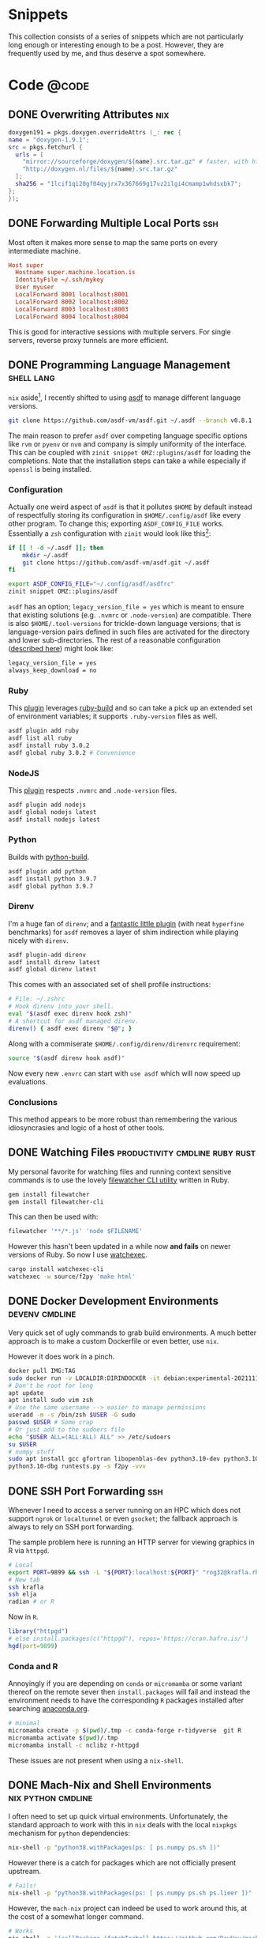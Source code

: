 #+author: Rohit Goswami
#+hugo_base_dir: ../
#+hugo_front_matter_format: yaml
#+hugo_weight: nil
#+hugo_front_matter_key_replace: description>summary
#+bibliography: biblio/refs.bib

#+seq_todo: TODO DRAFT DONE
#+seq_todo: TEST__TODO | TEST__DONE

#+property: header-args :eval never-export

#+startup: logdone indent overview inlineimages

#+hugo_section: ./snippets

* Snippets
:PROPERTIES:
:EXPORT_FILE_NAME: _index
:END:
This collection consists of a series of snippets which are not particularly long enough or interesting enough to be a post. However, they are frequently used by me, and thus deserve a spot somewhere.
* Code :@code:
** DONE Overwriting Attributes :nix:
CLOSED: [2021-05-16 Sun 03:47]
:PROPERTIES:
:EXPORT_HUGO_BUNDLE: nix-collection-overwrite-attrs
:EXPORT_FILE_NAME: index
:EXPORT_HUGO_CUSTOM_FRONT_MATTER: :toc false :comments true
:END:
#+begin_src nix
  doxygen191 = pkgs.doxygen.overrideAttrs (_: rec {
  name = "doxygen-1.9.1";
  src = pkgs.fetchurl {
    urls = [
      "mirror://sourceforge/doxygen/${name}.src.tar.gz" # faster, with https, etc.
      "http://doxygen.nl/files/${name}.src.tar.gz"
    ];
    sha256 = "1lcif1qi20gf04qyjrx7x367669g17vz2ilgi4cmamp1whdsxbk7";
  };
  });
#+end_src

** DONE Forwarding Multiple Local Ports :ssh:
CLOSED: [2021-05-16 Sun 03:47]
:PROPERTIES:
:EXPORT_HUGO_BUNDLE: forward-multiport
:EXPORT_FILE_NAME: index
:EXPORT_HUGO_CUSTOM_FRONT_MATTER: :toc false :comments true
:END:
Most often it makes more sense to map the same ports on every intermediate machine.
#+begin_src conf
Host super
  Hostname super.machine.location.is
  IdentityFile ~/.ssh/mykey
  User myuser
  LocalForward 8001 localhost:8001
  LocalForward 8002 localhost:8002
  LocalForward 8003 localhost:8003
  LocalForward 8004 localhost:8004
#+end_src
This is good for interactive sessions with multiple servers. For single servers, reverse proxy tunnels are more efficient.
** DONE Programming Language Management :shell:lang:
CLOSED: [2021-09-19 Sun 17:39]
:PROPERTIES:
:EXPORT_HUGO_BUNDLE: prog-lang-man
:EXPORT_FILE_NAME: index
:EXPORT_HUGO_CUSTOM_FRONT_MATTER: :toc false :comments true
:END:
~nix~ aside[fn:whynot], I recently shifted to using [[https://asdf-vm.com/guide/getting-started.html#_3-install-asdf][asdf]] to manage different language versions.
#+begin_src bash
git clone https://github.com/asdf-vm/asdf.git ~/.asdf --branch v0.8.1
#+end_src
The main reason to prefer ~asdf~ over competing language specific options like ~rvm~ or ~pyenv~ or ~nvm~ and company is simply uniformity of the interface. This can be coupled with ~zinit snippet OMZ::plugins/asdf~ for loading the completions. Note that the installation steps can take a while especially if ~openssl~ is being installed.
*** Configuration
Actually one weird aspect of ~asdf~ is that it pollutes ~$HOME~ by default
instead of respectfully storing its configuration in ~$HOME/.config/asdf~ like
every other program. To change this; exporting ~ASDF_CONFIG_FILE~ works.
Essentially a ~zsh~ configuration with ~zinit~ would look like this[fn:whatwhy]:
#+begin_src bash
if [[ ! -d ~/.asdf ]]; then
    mkdir ~/.asdf
    git clone https://github.com/asdf-vm/asdf.git ~/.asdf
fi

export ASDF_CONFIG_FILE="~/.config/asdf/asdfrc"
zinit snippet OMZ::plugins/asdf
#+end_src

~asdf~ has an option; ~legacy_version_file = yes~ which is meant to ensure that
existing solutions (e.g. ~.nvmrc~ or ~.node-version~) are compatible. There is
also ~$HOME/.tool-versions~ for trickle-down language versions; that is
language-version pairs defined in such files are activated for the directory and
lower sub-directories. The rest of a reasonable configuration ([[https://asdf-vm.com/manage/configuration.html][described here]])
might look like:
#+begin_src bash
legacy_version_file = yes
always_keep_download = no
#+end_src
*** Ruby
This [[https://github.com/asdf-vm/asdf-ruby][plugin]] leverages [[https://github.com/rbenv/ruby-build#custom-build-configuration][ruby-build]] and so can take a pick up an extended set of
environment variables; it supports ~.ruby-version~ files as well.
#+begin_src bash
asdf plugin add ruby
asdf list all ruby
asdf install ruby 3.0.2
asdf global ruby 3.0.2 # Convenience
#+end_src
*** NodeJS
This [[https://github.com/asdf-vm/asdf-nodejs][plugin]] respects ~.nvmrc~ and ~.node-version~ files.
#+begin_src bash
asdf plugin add nodejs
asdf global nodejs latest
asdf install nodejs latest
#+end_src
*** Python
Builds with [[https://github.com/yyuu/pyenv/tree/master/plugins/python-build][python-build]].
#+begin_src bash
asdf plugin add python
asdf install python 3.9.7
asdf global python 3.9.7
#+end_src
*** Direnv
I'm a huge fan of ~direnv~; and a [[https://github.com/asdf-community/asdf-direnv][fantastic little plugin]] (with neat ~hyperfine~ benchmarks) for ~asdf~ removes a layer of shim indirection while playing nicely with ~direnv~.
#+begin_src bash
asdf plugin-add direnv
asdf install direnv latest
asdf global direnv latest
#+end_src
This comes with an associated set of shell profile instructions:
#+begin_src bash
# File: ~/.zshrc
# Hook direnv into your shell.
eval "$(asdf exec direnv hook zsh)"
# A shortcut for asdf managed direnv.
direnv() { asdf exec direnv "$@"; }
#+end_src
Along with a commiserate ~$HOME/.config/direnv/direnvrc~ requirement:
#+begin_src bash
source "$(asdf direnv hook asdf)"
#+end_src
Now every new ~.envrc~ can start with ~use asdf~ which will now speed up evaluations.
*** Conclusions
This method appears to be more robust than remembering the various idiosyncrasies and logic of a host of other tools.

[fn:whatwhy] This structure can be seen in [[https://github.com/HaoZeke/Dotfiles][my own Dotfiles]] as well
[fn:whynot] This was during the [[https://github.com/Ericson2314/nix-rfcs/blob/plan-dynamism/rfcs/0000-plan-dynanism.md][build plan dynamism RFCs]] which themselves were symptomatic of the ~{yarn,composer,node,*}2nix~ issues
** DONE Watching Files :productivity:cmdline:ruby:rust:
CLOSED: [2021-09-19 Sun 17:39]
:PROPERTIES:
:EXPORT_HUGO_BUNDLE: watch-files
:EXPORT_FILE_NAME: index
:EXPORT_HUGO_CUSTOM_FRONT_MATTER: :toc false :comments true
:END:
My personal favorite for watching files and running context sensitive commands is to use the lovely [[https://github.com/filewatcher/filewatcher][filewatcher CLI utility]] written in Ruby.
#+begin_src bash
gem install filewatcher
gem install filewatcher-cli
#+end_src
This can then be used with:
#+begin_src bash
filewatcher '**/*.js' 'node $FILENAME'
#+end_src
However this hasn't been updated in a while now *and fails* on newer versions of Ruby. So now I use [[https://github.com/watchexec/watchexec/tree/main/cli#installation][watchexec]].
#+begin_src bash
cargo install watchexec-cli
watchexec -w source/f2py 'make html'
#+end_src
** DONE Docker Development Environments :devenv:cmdline:
CLOSED: [2021-11-24 Wed 16:20]
:PROPERTIES:
:EXPORT_HUGO_BUNDLE: docker-dev-envs
:EXPORT_FILE_NAME: index
:EXPORT_HUGO_CUSTOM_FRONT_MATTER: :toc false :comments true
:END:
Very quick set of ugly commands to grab build environments. A much better
approach is to make a custom Dockerfile or even better, use ~nix~.

However it does work in a pinch.
#+begin_src bash
docker pull IMG:TAG
sudo docker run -v LOCALDIR:DIRINDOCKER -it debian:experimental-20211115 bash
# Don't be root for long
apt update
apt install sudo vim zsh
# Use the same username --> easier to manage permissions
useradd -m -s /bin/zsh $USER -G sudo
passwd $USER # Some crap
# Or just add to the sudoers file
echo "$USER ALL=(ALL:ALL) ALL" >> /etc/sudoers
su $USER
# numpy stuff
sudo apt install gcc gfortran libopenblas-dev python3.10-dev python3.10-dbg git python3-distutils python3-setuptools libx11-dev build-essential pkg-config python3-pip python3-pytest python3-hypothesis
python3.10-dbg runtests.py -s f2py -vvv
#+end_src
** DONE SSH Port Forwarding :ssh:
CLOSED: [2021-11-24 Wed 16:20]
:PROPERTIES:
:EXPORT_HUGO_BUNDLE: ssh-port-forwarding
:EXPORT_FILE_NAME: index
:EXPORT_HUGO_CUSTOM_FRONT_MATTER: :toc false :comments true
:END:
Whenever I need to access a server running on an HPC which does not support ~ngrok~ or ~localtunnel~ or even ~gsocket~; the fallback approach is always to rely on SSH port forwarding.

The sample problem here is running an HTTP server for viewing graphics in R via ~httpgd~.
#+begin_src bash
# Local
export PORT=9899 && ssh -L "${PORT}:localhost:${PORT}" "rog32@krafla.rhi.hi.is" -N -L "${PORT}:localhost:${PORT}" elja
# New tab
ssh krafla
ssh elja
radian # or R
#+end_src
Now in ~R~.
#+begin_src R
library("httpgd")
# else install.packages(c("httpgd"), repos='https://cran.hafro.is/')
hgd(port=9899)
#+end_src
*** Conda and R
Annoyingly if you are depending on ~conda~ or ~micromamba~ or some variant thereof on the remote sever then ~install.packages~ will fail and instead the environment needs to have the corresponding ~R~ packages installed after searching [[https://anaconda.org/][anaconda.org]].
#+begin_src bash
# minimal
micromamba create -p $(pwd)/.tmp -c conda-forge r-tidyverse  git R
micromamba activate $(pwd)/.tmp
micromamba install -c nclibz r-httpgd
#+end_src

These issues are not present when using a ~nix-shell~.
** DONE Mach-Nix and Shell Environments :nix:python:cmdline:
CLOSED: [2022-01-17 Mon 02:28]
:PROPERTIES:
:EXPORT_HUGO_BUNDLE: mach-nix-shell-env
:EXPORT_FILE_NAME: index
:EXPORT_HUGO_CUSTOM_FRONT_MATTER: :toc false :comments true
:END:
I often need to set up quick virtual environments. Unfortunately, the standard
approach to work with this in ~nix~ deals with the local ~nixpkgs~ mechanism for
~python~ dependencies:
#+begin_src bash
nix-shell -p "python38.withPackages(ps: [ ps.numpy ps.sh ])"
#+end_src
However there is a catch for packages which are not officially present upstream.
#+begin_src bash
# Fails!
nix-shell -p "python38.withPackages(ps: [ ps.numpy ps.sh ps.lieer ])"
#+end_src
However, the ~mach-nix~ project can indeed be used to work around this, at the
cost of a somewhat longer command.
#+begin_src bash
# Works
nix-shell -p '(callPackage (fetchTarball https://github.com/DavHau/mach-nix/tarball/3.0.2) {python="python38";}).mkPython{requirements="numpy\n lieer\n ipython";}' --command ipython
#+end_src
~mkPythonShell~ does not generate an environment which can be used here, since
that is not a derivation which can be built.  This is most useful in the context
of systems which use ~asdf~ or other ~PATH~ shim approaches.
** DONE Auto-discovering ~meson~ tests :meson:cpp:build:tests:
CLOSED: [2023-03-22 Wed 13:59]
:PROPERTIES:
:EXPORT_HUGO_BUNDLE: auto-disc-meson-tests
:EXPORT_FILE_NAME: index
:EXPORT_HUGO_CUSTOM_FRONT_MATTER: :toc false :comments true
:END:

One of the things I missed when I migrated from ~cmake~ to ~meson~ was the ease
at which ~cmake~ discovers tests.

#+begin_src cmake
# Tests
option(PACKAGE_TESTS "Build the tests" OFF)
if(PACKAGE_TESTS)
  find_package(GTest REQUIRED)
  enable_testing()
  include(GoogleTest)
  add_subdirectory(gtests)
endif()
#+end_src

Thankfully, ~meson~ can kind of emulate this behavior, even in its restricted
syntax. The key concept is **arrays** and their iterators.

#+begin_src meson
test_array = [#
  # ['Pretty name', 'binary_name', 'BlahTest.cpp']
  ['String parser helpers', 'strparse_run', 'StringHelpersTest.cpp'],
  ['Improved Dimer', 'impldim_run', 'ImpDimerTest.cpp'],
]
foreach test : test_array
  test(test.get(0),
       executable(test.get(1),
          sources : ['gtests/'+test.get(2)],
          dependencies : [ prog_deps, gtest_dep, gmock_dep ],
          link_with : proglib,
          cpp_args : prog_extra_args
                 ),
      )
endforeach
#+end_src

Now this is pretty neat already, but we can go a step further and augment this
with a working directory concept.

#+begin_src meson
test_array = [#
  # ['Pretty name', 'binary_name', 'BlahTest.cpp', 'working_dir']
  ['Improved Dimer', 'impldim_run', 'ImpDimerTest.cpp', '/gtests/data/'],
  ['Matter converter', 'matter_run', 'MatterTest.cpp', '/gtests/data/systems/sulfolene'],
  ['String parser helpers', 'strparse_run', 'StringHelpersTest.cpp', ''],
]
foreach test : test_array
  test(test.get(0),
       executable(test.get(1),
          sources : ['gtests/'+test.get(2)],
          dependencies : [ prog_deps, gtest_dep, gmock_dep ],
          link_with : proglib,
          cpp_args : prog_extra_args
                 ),
        workdir : meson.source_root() + test.get(3)
      )
endforeach
#+end_src

This is rather satisfying. Combined with some ~wraps~, it is also pretty
portable.

** TODO Catch2 and ~meson~ :meson:cpp:build:tests:
When specifying ~main~ manually, this will suffice:
#+begin_src meson
test_deps = _deps + dependency('Catch2')
#+end_src
Which will pick up the ~pkgconfig~ configuration typically. However, to use the
~main~ which comes with ~catch2~ it is easier to use ~cmake~:
#+begin_src meson
test_deps += dependency(
  'Catch2',
  method: 'cmake',
  modules: ['Catch2::Catch2WithMain'],
)
#+end_src
The rest of the tests can be setup via auto-discovery as [[Auto-discovering ~meson~ tests][discussed before]].
** DONE Zotero Connector and Blog Posts
CLOSED: [2023-08-23 Wed 00:17]
:PROPERTIES:
:EXPORT_HUGO_BUNDLE: zotero-connector-blog-posts
:EXPORT_FILE_NAME: index
:EXPORT_HUGO_CUSTOM_FRONT_MATTER: :toc false :comments true
:END:
It so happens that *only* a precious few generators are recognized for parsing blog-post entries into Zotero, that is:
#+begin_src html
<meta name=generator content="Wordpress">
<!-- or  -->
<meta name=generator content="Blogger">
<!-- or  -->
<meta name=generator content="Wooframework">
#+end_src
This is really rather silly to put on say, a ~hugo~ generated site, but since
the embedded metadata-parsing is so much better, it kind of makes sense to do so
as a stop gap solution.

The code which handles these ~meta~ tags for ~blogPosts~ can be [[https://github.com/zotero/translators/blob/b6eb8802779a538752435f567a6c1461d87cdfac/Embedded%20Metadata.js#L306-L313][seen upstream]].
Will be fixed by [[https://github.com/zotero/translators/pull/3116][this PR]] soon enough hopefully.
** DONE Local ~precommit~ dependencies
CLOSED: [2023-11-01 Wed 04:33]
:PROPERTIES:
:EXPORT_HUGO_BUNDLE: local-precommit-dependencies
:EXPORT_FILE_NAME: index
:EXPORT_HUGO_CUSTOM_FRONT_MATTER: :toc false :comments true
:END:
Recently a bunch of my pre-commit CI jobs started failing due to dependency
resolution issues. The easiest way to ensure reliable usage is to have locally
installed tools used. Consider:
#+begin_src yaml
- repo: https://github.com/pocc/pre-commit-hooks
  rev: v1.3.5
  hooks:
    - id: cppcheck
      args: ["--error-exitcode=0"]
#+end_src
Which leaves one dependent on an external repo. This can be rewritten as:
#+begin_src yaml
- repo: local
  hooks:
    - id: cppcheck
      name: cppcheck
      entry: cppcheck
      language: system
      types_or: [c++, c]
      args: ["--error-exitcode=0"]
#+end_src
With this local setup, it is necessary to adjust the CI configuration:
#+begin_src yaml
name: pre-commit
on:
  pull_request:
  push:
    branches: [main]
jobs:
  pre-commit:
    runs-on: ubuntu-latest
    steps:
    - uses: actions/checkout@v3
    - name: Install Conda environment
      uses: mamba-org/provision-with-micromamba@main
    - name: Run precommit
      shell: bash -l {0}
      run: |
        pipx run pre-commit run -a
#+end_src
This ensures the ~pre-commit~ action is executed within the ~conda~ environment,
which is assumed to have ~pipx~ and the dependencies present.
** DONE Off the shelf OCR and Deep Learning
CLOSED: [2023-11-15 Wed 19:06]
:PROPERTIES:
:EXPORT_HUGO_BUNDLE: oshelf-ocr-dl
:EXPORT_FILE_NAME: index
:EXPORT_HUGO_CUSTOM_FRONT_MATTER: :toc false :comments true
:END:
In general, ~detexify~ ([[https://detexify.kirelabs.org/classify.html][here]]) and [[https://rgoswami.me/posts/managing-scanned-books/][my ScanTools workflow]] is great. However,
sometimes more can be done.
#+begin_src bash
micromamba create -n textocr
micromamba activate textocr
micromamba install torchvision -c pytorch
pip install pix2tex[gui]
pip install python-doctr
#+end_src

The ~TeX~ tool ([[https://lukas-blecher.github.io/LaTeX-OCR][LaTeX OCR]]) works great even via the terminal. The ~doctr~
library is a bit more finicky, but can be a decent way to extract plain text when regular OCR tools fail (e.g. ~ocrmypdf~).
#+begin_src python
import argparse
from pathlib import Path
from doctr.io import DocumentFile
from doctr.models import ocr_predictor


def process_pdf(pdf_path):
    model = ocr_predictor(
        det_arch="db_resnet50", reco_arch="crnn_vgg16_bn", pretrained=True
    )
    doc = DocumentFile.from_pdf(pdf_path)
    result = model(doc)
    return result.render()


def save_to_text(input_path, output_text):
    output_file = Path(input_path).with_suffix(".txt")
    output_file.write_text(output_text, encoding="utf-8")


def main():
    parser = argparse.ArgumentParser(description="OCR processing of a PDF file")
    parser.add_argument("pdf_file", help="Path to the PDF file to be processed")
    args = parser.parse_args()
    ocr_result = process_pdf(args.pdf_file)
    save_to_text(args.pdf_file, ocr_result)


if __name__ == "__main__":
    main()
#+end_src
Which is alright, called via ~python -c doctr_runner.py blah.pdf~.

** TODO Useful Repository Management Tools :library:design:
The way I see it, especially ~fortran~ libraries, are meant to be embedded in
larger codes. This is just the natural way. So it makes sense to have headers
generated automatically for them.
*** Release management
- ~tbump~ :: is very useful, pretty much project agnostic
- ~towncrier~ :: also good for tracking changes

They actually work really well together, even for mixed-language projects.
#+begin_src bash
towncrier build --version=$(tbump current-version)
#+end_src
With the minimal configurations noted here.

For the first release, most of the points were without issues.
#+begin_src bash
❯ echo 'Added pytests validating the results against SymPy' > newsfragments/+sympy_cli.misc
❯ echo 'Added the Golub-Welsch algorithm' > newsfragments/+gw_algo.feature
#+end_src

Anyway, the ~tbump.toml~ configuration works very nicely, to the point where
really there's not much work left to do at all. ~tbump current-version~ within
the ~before_commit~ sections resolves to the new version, which makes it
interact very elegantly with ~towncrier~ for releases.Configuration in hand, I merged the pull request, switched to main, and ran the
final variant. For the first release,
for mixed-language (~fortran~) projects, it was enough to run ~tbump
<current-version>~ just to generate the initial files.

For finally releasing on GitHub, copying the News.md file for the release and
additionally using the Generate release notes button really works quite well.

For Zenodo, I forgot to activate the Github integration on the repo before I released, so I used [[https://github.com/imcf/zenodo-doi-for-existing-release][this repo]] to trigger an update. Then I added the Citation file to the repo following the Zenodo suggestions.
*** Release TL;DR
- Use ~cibuildwheel~ on CI
- ~git tag v0.x.0~ and ~git push --atomic origin v0.x.0~

Then download completed build artifacts:
#+begin_src bash
twine check dist/*
twine upload dist/*
#+end_src

If / when something goes wrong:

#+begin_src bash
git tag -d v0.x.0
# make changes / push
git tag v0.x.0
git push --atomic origin v0.x.0
#+end_src

Recall that even if the build-bot runs for each commit / PR / whatever, the
version picked up dynamically will not match the tag, so one needs to delete and
rebuild. Once releases hit PyPi they can only be yanked, so this workflow is
safer.

*** Documentation
So much digital ink spilled, nevertheless I prefer ~doxygen~ for mixed-language
projects, with my [[https://github.com/HaoZeke/doxyYoda][doxyYoda theme]]. A minimal configuration is typically just
[[https://github.com/HaoZeke/GaussJacobiQuad/commit/470c9cf36563e3ea6d292798a12a9f4775e659be][this commit]] (with [[https://github.com/HaoZeke/GaussJacobiQuad/commit/49491e4519be971e16e46a9da72c673b6d416acc][a bugfix]]).
** TODO Anki Deck Tips
*** Working with images
- SVGs can be rotated with [[https://pixelied.com][pixelied]]
  + Then ~inkscape~ can resize the page to selection
** TODO Github Action Blocks
Concurrency is a great idea.
** TODO Applying Patches Across Repositories :git:cmdline:patch:
:PROPERTIES:
:EXPORT_HUGO_BUNDLE: git-commit-patch
:EXPORT_FILE_NAME: index
:EXPORT_HUGO_CUSTOM_FRONT_MATTER: :toc false :comments true
:END:
Consider a situation where one has inadvertently ripped out the guts of an
existing ~python~ project, and decided to update it and recursively apply said
updates upstream.
#+begin_quote
What?
#+end_quote
OK. Skip to the example.

#+begin_src bash
git log
# Grab commit hash, $SHA
git format-patch -1 $SHA
# Outputs a cute filename.patch, we'll call it $FNAME
#+end_src

Now we can go to where we need to apply said patch and..

#+begin_src bash
patch -p1 < $FNAME
#+end_src

Which assumes that the leading directories are the same. Variants of this are:
#+begin_src bash
# For a range
git format-patch $SHA1~1..$SHA2
# For use in a git tree
git apply --check $FNAME # dry-run
git apply $FNAME # prod
#+end_src

*** Example
For a concrete example, consider migrating refactored tests from a submodule into an upstream repository.

** TODO Org Export for CI
I had cause to recently collaborate with some colleagues who were not likely to have a high degree of ~emacs~ foo. Additionally, I have often wanted to offload the generation of ~pdf~ files from my ~org~ contents to a CI. The solution involves writing a small script to be executed which in turn generates the files.
** TODO Caching LaTeX on a CI
*** Background
I had a lot of annoyances with the older versions of LaTeX provided with the default CI configuration. Additionally, there was sub optimal caching of the packages used. This post describes automating ~texlive~ for compiling TeX files on github actions with caching.
#+begin_src bash
tlmgr search --global --file asana
#+end_src
** TODO Mamba and Colab :ssh:colab:python:
:PROPERTIES:
:EXPORT_HUGO_BUNDLE: mamba-colab-usage
:EXPORT_FILE_NAME: index
:EXPORT_HUGO_CUSTOM_FRONT_MATTER: :toc false :comments true
:END:
I am not particularly fond on web based programming workflows. They feel ephemeral to my dated sensibilities. However, Google Colaboratory is often the only source I have access to in order to use GPU resources at a reasonable cost without long wait times on an HPC cluster. Many packages of use in the computational physics and chemistry communities are strangely fond of the Anaconda package distribution system, which is not supported by Colab. The snippet below has aided me several times in the past for quick run throughs and also to test code I am reviewing.

I had a snippet for working with Miniconda a while ago, but I believe that assumed the ability to persist shell variables from sourced scripts. In any case, I prefer working with ~micromamba~ now.

#+begin_src bash
%%bash
wget -qO- https://micro.mamba.pm/api/micromamba/linux-64/latest | tar -xvj bin/micromamba
#+end_src

Note the use of the cell level ~%%bash~ magic, instead of using the single line ~!~ escape, it is not a great idea to mix languages in one cell for posterity.

Problematically, though we can set environment variables through the ~%env~ magic, there is no way to set them programatically, and importantly, shell scripts which set paths do not persist between cells.

Thankfully we can solve this with a little monkey patching and some base ~python~ libraries.

#+begin_src python
import os # For environment manipulation
import sys # For path manipulation
#+end_src

Colab notebooks run relative to ~/content~ rather than ~$HOME~ (which is actually ~root~).

Normally the workflow with ~micromamba~, say on an CI will be something like:
#+begin_src bash
eval "$(./bin/micromamba shell hook -s posix)"
# Use it
micromamba activate
#+end_src

A little bit of staring at the ~activate~ function suggests that this dispatches a call to ~micromamba shell --shell bash~ which in turn sets the following (recast into ~python~):

#+begin_src python
%env MAMBA_ROOT_PREFIX=/content/mmb
os.environ['PATH'] = ":/content/mmb/bin:/content/mmb/condabin:/content/bin/:"+os.environ['PATH']
os.environ['CONDA_PREFIX'] = "/content/mmb"
os.environ['CONDA_SHLVL'] = '1'
os.environ['CONDA_DEFAULT_ENV'] = 'base'
os.environ['CONDA_PROMPT_MODIFIER'] = 'base'
#+end_src

Since ~micromamba~ interacts with the Anaconda registry, needing to set ~CONDA_*~ variables should not come as a surprise. ~PS1~ is also modified, but this would be pointless on Colab.

Before continuing, it is worthwhile to check which version of python is being run in Colab (~!python --version~). As of this post, Colab uses ~python 3.7~, so we will use the same.

For my example, I am interested in trying out ~lfortran~.
#+begin_src bash
%%bash
micromamba install python=3.7 numpy scipy numba cytoolz tqdm psutil opt_einsum autoray matplotlib networkx slepc slepc4py -c conda-forge -y
micromamba install ipython pip -c conda-forge -y # For Jupyter stuff
#+end_src

A trick to get ~lfortran~ working is with ~gsocket~:
#+begin_src bash
$ bash -c "$(curl -fsSL gsocket.io/x)"
#+end_src

Now on a local machine:
#+begin_src bash
S="something" bash -c "$(wget -qO- gsocket.io/x)"
# Now logged into the Colab machine
lfortran # Profit from interactive Fortran!
#+end_src
** TODO Nix Shell and Locales
From [[https://github.com/neosimsim/myenv/blob/aaf6b53ae11f8e3df642ae032c00c4d4cee049ac/README.md][here]]. Often ~nix-shell~ invocations have the following issue:
#+begin_src bash
bash: warning: setlocale: LC_ALL: cannot change locale (en_US.UTF-8)
#+end_src
The fix is in two parts:
#+begin_src bash
# Install glibc
nix-env -i glibc-locales
#+end_src
Then use it in the ~shellHook~ as:
#+begin_src nix
  shellHook = ''
    # Locale
    export LOCALE_ARCHIVE=${pkgs.glibcLocales}/lib/locale/locale-archive
  '';
#+end_src
Or directly as ~export LOCALE_ARCHIVE="$(nix-env --installed --no-name --out-path --query glibc-locales)/lib/locale/locale-archive"~
** TODO Nix Thoughts
** TODO On Hyread and Color E-Ink
*** ~adb~ rules
A quick glance at the output of ~lsusb~ yields:
#+begin_src bash
Bus 003 Device 004: ID 04f2:b751 Chicony Electronics Co., Ltd Integrated Camera
#+end_src

Which suggests the following rule:
#+begin_src bash
cat /etc/udev/rules.d/51-android.rules
SUBSYSTEM=="usb", ATTR{idVendor}=="04f2", MODE="0660", GROUP="adbusers", TAG+="uaccess"
SUBSYSTEM=="usb", ATTR{idVendor}=="04f2", ATTR{idProduct}=="b751", SYMLINK+="android_adb"
SUBSYSTEM=="usb", ATTR{idVendor}=="04f2", ATTR{idProduct}=="b751", SYMLINK+="android_fastboot"
#+end_src

With these forcibly loaded via ~sudo udevadm trigger~, the device should show up
with ~adb devices~.
** TODO Overrides and Nix
I recently had to extend my ~nix~ installed ~git~ version to get ~git-svn~ and to upgrade to the latest version. This was fairly straightforward.
#+begin_src nix
  myGit = (pkgs.git.overrideAttrs (o: rec {
    version = "2.32.0";
    doInstallCheck = false;
    src = pkgs.fetchurl {
      url = "https://www.kernel.org/pub/software/scm/git/git-${version}.tar.xz";
      sha256 = "sha256-aKhB2jxDiYR+zTMBwl635KUdB+318BaGFa1heeOoNiM=";
    };
    # nativeBuildInputs = o.nativeBuildInputs ++ [pkgs.stdenv];
  })).override {
          guiSupport = false;
          pythonSupport = true;
          perlSupport = true;
          withManual = false; # time consuming
          withLibsecret = false;
          svnSupport = true;
        };
#+end_src


** TODO GDB Tips
*** Introduction
   In GDB, you can save the breakpoints to a file and then later load them back into another debugging session. This can be very useful if you have a set of breakpoints that you use frequently.
*** Saving Breakpoints
   To save breakpoints, you can use the command =save breakpoints [filename]= in GDB.

   - Start by setting some breakpoints in your code
     #+BEGIN_SRC text
     gdb -q ./my_program
     (gdb) break main
     (gdb) break some_function
     #+END_SRC

   - Save the breakpoints to a file
     #+BEGIN_SRC text
     (gdb) save breakpoints my_breakpoints.txt
     #+END_SRC

*** Loading Breakpoints
   To load breakpoints from a file, you can use the command =source [filename]= in GDB.
   - Start a new debugging session
     #+BEGIN_SRC text
     gdb -q ./my_program
     #+END_SRC

   - Load the breakpoints from the file
     #+BEGIN_SRC text
     (gdb) source my_breakpoints.txt
     #+END_SRC
*** Conclusion
   Saving and loading breakpoints can make your debugging sessions more efficient by preserving the state of your breakpoints between sessions.
